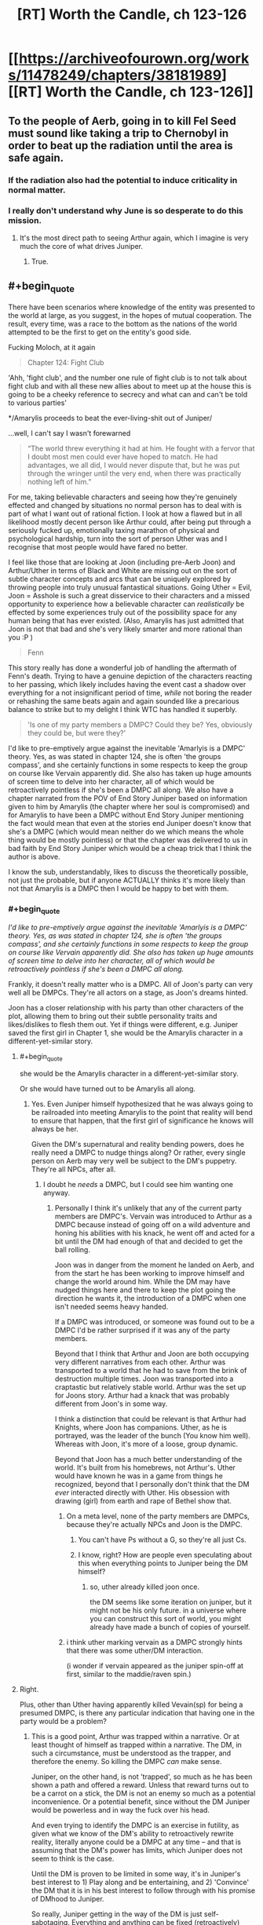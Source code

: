 #+TITLE: [RT] Worth the Candle, ch 123-126

* [[https://archiveofourown.org/works/11478249/chapters/38181989][[RT] Worth the Candle, ch 123-126]]
:PROPERTIES:
:Author: cthulhuraejepsen
:Score: 183
:DateUnix: 1539737959.0
:END:

** To the people of Aerb, going in to kill Fel Seed must sound like taking a trip to Chernobyl in order to beat up the radiation until the area is safe again.
:PROPERTIES:
:Author: sicutumbo
:Score: 77
:DateUnix: 1539738312.0
:END:

*** If the radiation also had the potential to induce criticality in normal matter.
:PROPERTIES:
:Author: SvalbardCaretaker
:Score: 21
:DateUnix: 1539775377.0
:END:


*** I really don't understand why June is so desperate to do this mission.
:PROPERTIES:
:Author: Revisional_Sin
:Score: 1
:DateUnix: 1539935600.0
:END:

**** It's the most direct path to seeing Arthur again, which I imagine is very much the core of what drives Juniper.
:PROPERTIES:
:Score: 3
:DateUnix: 1539968112.0
:END:

***** True.
:PROPERTIES:
:Author: Revisional_Sin
:Score: 2
:DateUnix: 1540061980.0
:END:


** #+begin_quote
  There have been scenarios where knowledge of the entity was presented to the world at large, as you suggest, in the hopes of mutual cooperation. The result, every time, was a race to the bottom as the nations of the world attempted to be the first to get on the entity's good side.
#+end_quote

Fucking Moloch, at it again

#+begin_quote
  Chapter 124: Fight Club
#+end_quote

'Ahh, 'fight club', and the number one rule of fight club is to not talk about fight club and with all these new allies about to meet up at the house this is going to be a cheeky reference to secrecy and what can and can't be told to various parties'

*/Amarylis proceeds to beat the ever-living-shit out of Juniper/

...well, I can't say I wasn't forewarned

#+begin_quote
  “The world threw everything it had at him. He fought with a fervor that I doubt most men could ever have hoped to match. He had advantages, we all did, I would never dispute that, but he was put through the wringer until the very end, when there was practically nothing left of him.”
#+end_quote

For me, taking believable characters and seeing how they're genuinely effected and changed by situations no normal person has to deal with is part of what I want out of rational fiction. I look at how a flawed but in all likelihood mostly decent person like Arthur could, after being put through a seriously fucked up, emotionally taxing marathon of physical and psychological hardship, turn into the sort of person Uther was and I recognise that most people would have fared no better.

I feel like those that are looking at Joon (including pre-Aerb Joon) and Arthur/Uther in terms of Black and White are missing out on the sort of subtle character concepts and arcs that can be uniquely explored by throwing people into truly unusual fantastical situations. Going Uther = Evil, Joon = Asshole is such a great disservice to their characters and a missed opportunity to experience how a believable character can /realistically/ be effected by some experiences truly out of the possibility space for any human being that has ever existed. (Also, Amarylis has just admitted that Joon is not that bad and she's very likely smarter and more rational than you :P )

#+begin_quote
  Fenn
#+end_quote

This story really has done a wonderful job of handling the aftermath of Fenn's death. Trying to have a genuine depiction of the characters reacting to her passing, which likely includes having the event cast a shadow over everything for a not insignificant period of time, /while/ not boring the reader or rehashing the same beats again and again sounded like a precarious balance to strike but to my delight I think WTC has handled it superbly.

#+begin_quote
  'Is one of my party members a DMPC? Could they be? Yes, obviously they could be, but were they?'
#+end_quote

I'd like to pre-emptively argue against the inevitable 'Amarlyis is a DMPC' theory. Yes, as was stated in chapter 124, she is often 'the groups compass', and she certainly functions in some respects to keep the group on course like Vervain apparently did. She also has taken up huge amounts of screen time to delve into her character, all of which would be retroactively pointless if she's been a DMPC all along. We also have a chapter narrated from the POV of End Story Juniper based on information given to him by Amarylis (the chapter where her soul is compromised) and for Amarylis to have been a DMPC without End Story Juniper mentioning the fact would mean that even at the stories end Juniper doesn't know that she's a DMPC (which would mean neither do we which means the whole thing would be mostly pointless) or that the chapter was delivered to us in bad faith by End Story Juniper which would be a cheap trick that I think the author is above.

I know the sub, understandably, likes to discuss the theoretically possible, not just the probable, but if anyone ACTUALLY thinks it's more likely than not that Amarylis is a DMPC then I would be happy to bet with them.
:PROPERTIES:
:Author: sparkc
:Score: 48
:DateUnix: 1539741447.0
:END:

*** #+begin_quote
  /I'd like to pre-emptively argue against the inevitable 'Amarlyis is a DMPC' theory. Yes, as was stated in chapter 124, she is often 'the groups compass', and she certainly functions in some respects to keep the group on course like Vervain apparently did. She also has taken up huge amounts of screen time to delve into her character, all of which would be retroactively pointless if she's been a DMPC all along./
#+end_quote

Frankly, it doesn't really matter who is a DMPC. All of Joon's party can very well all be DMPCs. They're all actors on a stage, as Joon's dreams hinted.

Joon has a closer relationship with his party than other characters of the plot, allowing them to bring out their subtle personality traits and likes/dislikes to flesh them out. Yet if things were different, e.g. Juniper saved the first girl in Chapter 1, she would be the Amarylis character in a different-yet-similar story.
:PROPERTIES:
:Author: Rice_22
:Score: 21
:DateUnix: 1539754381.0
:END:

**** #+begin_quote
  she would be the Amarylis character in a different-yet-similar story.
#+end_quote

Or she would have turned out to be Amarylis all along.
:PROPERTIES:
:Author: TheColourOfHeartache
:Score: 23
:DateUnix: 1539763033.0
:END:

***** Yes. Even Juniper himself hypothesized that he was always going to be railroaded into meeting Amarylis to the point that reality will bend to ensure that happen, that the first girl of significance he knows will always be her.

Given the DM's supernatural and reality bending powers, does he really need a DMPC to nudge things along? Or rather, every single person on Aerb may very well be subject to the DM's puppetry. They're all NPCs, after all.
:PROPERTIES:
:Author: Rice_22
:Score: 13
:DateUnix: 1539766800.0
:END:

****** I doubt he /needs/ a DMPC, but I could see him wanting one anyway.
:PROPERTIES:
:Author: TheColourOfHeartache
:Score: 11
:DateUnix: 1539769705.0
:END:

******* Personally I think it's unlikely that any of the current party members are DMPC's. Vervain was introduced to Arthur as a DMPC because instead of going off on a wild adventure and honing his abilities with his knack, he went off and acted for a bit until the DM had enough of that and decided to get the ball rolling.

Joon was in danger from the moment he landed on Aerb, and from the start he has been working to improve himself and change the world around him. While the DM may have nudged things here and there to keep the plot going the direction he wants it, the introduction of a DMPC when one isn't needed seems heavy handed.

If a DMPC was introduced, or someone was found out to be a DMPC I'd be rather surprised if it was any of the party members.

Beyond that I think that Arthur and Joon are both occupying very different narratives from each other. Arthur was transported to a world that he had to save from the brink of destruction multiple times. Joon was transported into a craptastic but relatively stable world. Arthur was the set up for Joons story. Arthur had a knack that was probably different from Joon's in some way.

I think a distinction that could be relevant is that Arthur had Knights, where Joon has companions. Uther, as he is portrayed, was the leader of the bunch (You know him well). Whereas with Joon, it's more of a loose, group dynamic.

Beyond that Joon has a much better understanding of the world. It's built from his homebrews, not Arthur's. Uther would have known he was in a game from things he recognized, beyond that I personally don't think that the DM /ever/ interacted directly with Uther. His obsession with drawing (girl) from earth and rape of Bethel show that.
:PROPERTIES:
:Author: ICB_AkwardSituation
:Score: 31
:DateUnix: 1539789461.0
:END:

******** On a meta level, none of the party members are DMPCs, because they're actually NPCs and Joon is the DMPC.
:PROPERTIES:
:Author: GaBeRockKing
:Score: 16
:DateUnix: 1539790280.0
:END:

********* You can't have Ps without a G, so they're all just Cs.
:PROPERTIES:
:Author: rabotat
:Score: 3
:DateUnix: 1539814926.0
:END:


********* I know, right? How are people even speculating about this when everything points to Juniper being the DM himself?
:PROPERTIES:
:Author: Bowbreaker
:Score: 2
:DateUnix: 1539814959.0
:END:

********** so, uther already killed joon once.

the DM seems like some iteration on juniper, but it might not be his only future. in a universe where you can construct this sort of world, you might already have made a bunch of copies of yourself.
:PROPERTIES:
:Author: zonules_of_zinn
:Score: 1
:DateUnix: 1539832946.0
:END:


******** i think uther marking vervain as a DMPC strongly hints that there was some uther/DM interaction.

(i wonder if vervain appeared as the juniper spin-off at first, similar to the maddie/raven spin.)
:PROPERTIES:
:Author: zonules_of_zinn
:Score: 8
:DateUnix: 1539833038.0
:END:


**** Right.

Plus, other than Uther having apparently killed Vevain(sp) for being a presumed DMPC, is there any particular indication that having one in the party would be a problem?
:PROPERTIES:
:Score: 13
:DateUnix: 1539760780.0
:END:

***** This is a good point, Arthur was trapped within a narrative. Or at least thought of himself as trapped within a narrative. The DM, in such a circumstance, must be understood as the trapper, and therefore the enemy. So killing the DMPC /can/ make sense.

Juniper, on the other hand, is not 'trapped', so much as he has been shown a path and offered a reward. Unless that reward turns out to be a carrot on a stick, the DM is not an enemy so much as a potential inconvenience. Or a potential benefit, since without the DM Juniper would be powerless and in way the fuck over his head.

And even trying to identify the DMPC is an exercise in futility, as given what we know of the DM's ability to retroactively rewrite reality, literally anyone could be a DMPC at any time -- and that is assuming that the DM's power has limits, which Juniper does not seem to think is the case.

Until the DM is proven to be limited in some way, it's in Juniper's best interest to 1) Play along and be entertaining, and 2) 'Convince' the DM that it is in his best interest to follow through with his promise of DMhood to Juniper.

So really, Juniper getting in the way of the DM is just self-sabotaging. Everything and anything can be fixed (retroactively) after Juniper becomes DM.
:PROPERTIES:
:Author: Gr_Cheese
:Score: 15
:DateUnix: 1539789588.0
:END:

****** And Juniper will definitely achieve DMhood because he already did.
:PROPERTIES:
:Author: Bowbreaker
:Score: 1
:DateUnix: 1539815051.0
:END:


*** Too obvious, but it's too obvious in just the right way to make a bunch of people think /of course it's too obvious, she's hiding in plain sight/ when the /actual/ truth is that framing like this is the biggest red herring yet.
:PROPERTIES:
:Author: AmeteurOpinions
:Score: 20
:DateUnix: 1539743142.0
:END:

**** I hope it's a red herring because that would be pretty disappointing since she's probably one of the best developed supporting characters right now.
:PROPERTIES:
:Author: Timewinders
:Score: 19
:DateUnix: 1539750754.0
:END:


*** #+begin_quote
  Going Uther = Evil, Joon = Asshole is such a great disservice to their characters and a missed opportunity to experience how a believable character can realistically be effected by some experiences truly out of the possibility space for any human being that has ever existed. (Also, Amarylis has just admitted that Joon is not that bad and she's very likely smarter and more rational than you :P )
#+end_quote

Eh, I think assholes can be nuanced but pre-Aerb Joon was definitely an asshole and a bad friend even without going through what Uther had gone through in Aerb (maybe understandably since he was an inexperienced teenager and teens do dumb shit like that all the time but still true). Also, Amaryllis doesn't have the cultural background to understand why Joon's relationship with Maddy was wrong.

Maybe it's just different perspectives on things, but from what I've seen some people deal with stress on their own and others take it out on everyone around them. The stressors still don't excuse that behavior since you can just choose not to be an asshole. Plenty of people go through sheer hell in real life worse than anything even Uther had to go through and are still nice to other people. Unfortunately some people don't have the self-control to do that even by the time they're in their 60s.
:PROPERTIES:
:Author: Timewinders
:Score: 7
:DateUnix: 1539751990.0
:END:

**** I don't think many people are arguing that pre-Aerb Joon was an asshole. The issue is that despite all of Junipers growth both before and after his transport to Aerb there seems to be a lot of people on the thread who seem determined to characterize Joon solely as an asshole despite all that has happened since then.
:PROPERTIES:
:Author: LordGoldenroot
:Score: 11
:DateUnix: 1539771614.0
:END:

***** Well, he still has moments of absolute arrogance and carelessness from times to times.
:PROPERTIES:
:Author: CouteauBleu
:Score: 5
:DateUnix: 1539803174.0
:END:


*** #+begin_quote
  We also have a chapter narrated from the POV of End Story Juniper based on information given to him by Amarylis (the chapter where her soul is compromised)
#+end_quote

I viewed that chapter as narrated from the POV of Juniper after Fallatehr's death, but within that time skip period that followed after.

Taken literally, this is the only line I found as evidence of your theory:

#+begin_quote
  Here, I mean ‘might not have actually happened' in the sense that this is a recreation of sorts, me working backwards from information that I didn't have at the end of the last chapter, and won't have at the end of this one. - WtC Ch. 73
#+end_quote

And I don't think that alone is strong enough to make a case for the narrator being End Story Juniper, which would allow us to extrapolate all sorts of plot information, when it could simply be Juniper after the Fallatehr incident has closure as narrator.
:PROPERTIES:
:Author: Gr_Cheese
:Score: 7
:DateUnix: 1539788393.0
:END:

**** this is the most logical conclusion after chapter 73. we can't come to a bad conclusion from it but if you assume that its end of story juniper then you can come to the conclusion that juniper survives the story.
:PROPERTIES:
:Author: icesharkk
:Score: 2
:DateUnix: 1539905477.0
:END:


*** I reckon Grak is the most likely candidate. DMPC's are supposed to be exert a subtler influence and not be at the fore of the decision making process when it comes to who wants to do what, and that fits Grak better than all the other members.
:PROPERTIES:
:Author: Nic_Cage_DM
:Score: 6
:DateUnix: 1539751432.0
:END:

**** OTOH, Grak has a real character arc and ongoing questline, which seems to run counter to the DMPC logic.
:PROPERTIES:
:Author: Detsuahxe
:Score: 16
:DateUnix: 1539752307.0
:END:

***** True, but so does everyone else. I don't know if there is one, but if we assume there is I'd guess Grak.
:PROPERTIES:
:Author: Nic_Cage_DM
:Score: 8
:DateUnix: 1539752505.0
:END:

****** Except the doe, whose plight is driving half the urgency.
:PROPERTIES:
:Author: PM_ME_OS_DESIGN
:Score: 2
:DateUnix: 1539827185.0
:END:

******* the doe is a companion. Solace on the other hand is not...
:PROPERTIES:
:Author: icesharkk
:Score: 4
:DateUnix: 1539905279.0
:END:


*** Which Moloch is that?
:PROPERTIES:
:Author: dinoseen
:Score: 2
:DateUnix: 1539775910.0
:END:

**** From Scott Alexander's [[http://slatestarcodex.com/2014/07/30/meditations-on-moloch/][Meditations on Moloch]]
:PROPERTIES:
:Author: sparkc
:Score: 6
:DateUnix: 1539779120.0
:END:


*** Count my DMPC vote for Locus/Solace.
:PROPERTIES:
:Author: Nimelennar
:Score: 5
:DateUnix: 1539780945.0
:END:

**** I dunno. Solace hasn't done much influencing besides politely reminding the group that maybe they need to help her preserve the last existing remnant of an entire culture at some point. If she was always nagging Joon to go after Uther or Fel Seed or the Empire of Common Cause, it could be suspicious, but "non-human druid that needs help saving The Last XXX Of Its Species" feels very much like a sidequest NPC, not a GMPC.
:PROPERTIES:
:Author: CouteauBleu
:Score: 10
:DateUnix: 1539803403.0
:END:

***** I don't know. The whole "you can bring one of the party back from the dead easily, but /only/ this one character," and "you can see inside the souls of your companions to see their priorities, but not /this/ companion," both ring as suspicious to me.

Also, if I wanted my characters to explore the length and breadth of the world I'd created, "Find a new home for the last XXX of its species" is exactly the kind of quest I'd assign. Not to mention that it should be a fairly low-level quest, so it's the kind of thing a DMPC would be pressuring them to do /now/ (as opposed to going after Uther or Fel Seed or the Empire).
:PROPERTIES:
:Author: Nimelennar
:Score: 14
:DateUnix: 1539809581.0
:END:


***** To be fair, Solace isn't a companion, the Locus is. So going by that logic Solace would be an NPC.
:PROPERTIES:
:Author: Sailor_Vulcan
:Score: 1
:DateUnix: 1539809755.0
:END:


*** #+begin_quote
  I'd like to pre-emptively argue against the inevitable 'Amarlyis is a DMPC' theory.
#+end_quote

We should broaden this to 'Vervain was a DMPC', and even 'there are DMPC's on Aerb'. I think this is not unlikely that Arthur was simply mistaken, given his obsession with the n-word.

And I don't think the Dice Guy needs something as crude as a DMPC. If DMPCs are mostly a tool to patch a glaring hole in a party composition (i.e. Joon played a cleric when no one wanted), on Aerb that's really not an issue.

Maybe if the end goal of Aerb is to manipulate/rehab Joon, maybe. But... Why? It's crude and risks compromising the goal.
:PROPERTIES:
:Author: Xtraordinaire
:Score: 3
:DateUnix: 1539782930.0
:END:

**** #+begin_quote
  And I don't think the Dice Guy needs something as crude as a DMPC.
#+end_quote

He might not need it but might enjoy it. This whole thing seems to be about him enjoying interacting with Arthur and Joon, so maybe he took a more hands on role before
:PROPERTIES:
:Author: akaltyn
:Score: 3
:DateUnix: 1539857949.0
:END:


*** Look it's obviously Bethel.
:PROPERTIES:
:Author: MilesSand
:Score: 7
:DateUnix: 1539753082.0
:END:


*** #+begin_quote
  We also have a chapter narrated from the POV of End Story Juniper
#+end_quote

Wait... what? When was this?
:PROPERTIES:
:Author: Frankenlich
:Score: 2
:DateUnix: 1539754071.0
:END:

**** Poorly worded by me. In chapter 73 we get a 'Amarylis' POV except part way through Joon breaks the 4th wall and tells us that his narration is based on information given to him by Amarylis after the fact. The entire point of an Amarylis POV chapter, even second hand, still falls apart if she is a DMPC though as it would be mostly fabricated.
:PROPERTIES:
:Author: sparkc
:Score: 8
:DateUnix: 1539755503.0
:END:


*** Isn't it obvious?!? Raven is the DMPC!

I'll just ignore the fact that she isn't a companion (yet) as a trivial detail not worth thinking about....
:PROPERTIES:
:Author: xamueljones
:Score: 1
:DateUnix: 1539763305.0
:END:


*** Wait, what? There was a scene with end of story Juniper?
:PROPERTIES:
:Author: dinoseen
:Score: 1
:DateUnix: 1539772498.0
:END:

**** it's the Amaryllis chapter. as someone explains above, J breaks the 4th wall to say he is narrating post-hoc. not sure we get info on /how/ much later the narration occurred.
:PROPERTIES:
:Author: zonules_of_zinn
:Score: 2
:DateUnix: 1539833436.0
:END:


** Problem one: Void Beast.

Problem two: Fel Seed.

PROBLEM SOLVED.
:PROPERTIES:
:Author: blueeyedlion
:Score: 43
:DateUnix: 1539757313.0
:END:

*** Wow. This is actually really clever lol.

Basically take the void arrow/bomb idea, scale it up by a factor of zillion, and drop it on the Fel Seed zone. A hole in the discworld would probably be an improvement over that current mess.
:PROPERTIES:
:Score: 25
:DateUnix: 1539757737.0
:END:

**** [deleted]
:PROPERTIES:
:Score: 20
:DateUnix: 1539779951.0
:END:

***** Ohshityeah. If Fel has only one mind for the whole OP flesh-mass-thing, then memetics'll fuckin wreck him.
:PROPERTIES:
:Author: blueeyedlion
:Score: 9
:DateUnix: 1539813467.0
:END:

****** The only problem is that there's no way to execute that plan without a possible total party kill.
:PROPERTIES:
:Author: Fresh_C
:Score: 1
:DateUnix: 1539911135.0
:END:

******* It doesn't need to be Shia LaBeouf. There are probably all sorts of memetics with all sorts of rules. Maybe something like SCP's inoculations against kill memetics.
:PROPERTIES:
:Author: blueeyedlion
:Score: 2
:DateUnix: 1539911515.0
:END:

******** The problem is, that sounds like exactly the sort of scheme that someone would have tried already, as an intelligent and informed non-Joon.
:PROPERTIES:
:Author: PM_ME_OS_DESIGN
:Score: 5
:DateUnix: 1539954152.0
:END:


**** Unless that releases the void beast into this world. I wonder if the void beast is an Eldritch horror and void tech momentarily manifests it's essence. Open a large enough Gap and in it comes.
:PROPERTIES:
:Author: icesharkk
:Score: 6
:DateUnix: 1539792225.0
:END:

***** Reminds me a bit of the spectres in the His Dark Materials series (specifically how the use of the Subtle Knife manifested the soul-consuming spectres somewhere in the multiverse)
:PROPERTIES:
:Author: jaghataikhan
:Score: 2
:DateUnix: 1539817244.0
:END:


*** My running theory is that the Void Beast is comprised of all the matter 'disappeared' by Void weapons, possibly transmuting them into its flesh, meaning that using Void weapons on a small scale won't power it up too much, but an entire country using them would mean it got /real big, real fast./
:PROPERTIES:
:Author: PathologicalFire
:Score: 23
:DateUnix: 1539795138.0
:END:


*** #+begin_quote
  Sometimes, when you have two problems, you just have to look at them both... and then it might turn out you don't have a problem at all!
#+end_quote

I think I read it in [[https://forums.spacebattles.com/threads/cenotaph-worm-complete.273255/][Cenotaph]], but I wouldn't bet on it originating there.
:PROPERTIES:
:Score: 1
:DateUnix: 1539968388.0
:END:

**** [[https://www.youtube.com/watch?v=B_AzEeIGznU]]
:PROPERTIES:
:Author: blueeyedlion
:Score: 2
:DateUnix: 1539994564.0
:END:


** Chapter 124 is now one of my absolute favorite chapters. It's an emotional/strategic heart-to-heart with my favorite character. I love seeing her whirlwind of competence in action, and seeing past that to her emotional human core that cares about her friends and feels the weight of her mistakes is something I love even more. One of the strongest moments of the early game was when Joon and Fenn burst into the Gold Mage's place to save her, and the moment she laid eyes on them, her loyalty went up a level. I could hear her thinking "they came back for me" after probably writing off the rest of her life as fucked because it wasn't feasible to save her. After she abandoned Joon to his death right after they met.

God this story is good, and has only been making large strides in the right directions lately.
:PROPERTIES:
:Author: XxChronOblivionxX
:Score: 41
:DateUnix: 1539747092.0
:END:


** I don't think it is more than metaphor, necessarily, but the start of this block was very heavy on mirroring, to the point that each character seemed like an aspect of Joon post Arthur dying.

Grak as his self loathing and suicidality, Amaryllis as his disconnected, analytic nature, Bethel as his rage and grief at Arthur leaving. Not sure about solace and Valencia, maybe Valencia is his out of control decision making?

I mean, he explicitly says that he favours stories with anthropomorphised character growth, and then the chapter where Amaryllis beats him up is called fight club, a movie where the mc beats himself up. Tons of other snippets, like Joon saying he could imagine cutting fingers off when he was grieving etc.

If it wasn't so trite (and apparently denied), it would make me lean back towards the dmpc being Arthur and Joon.
:PROPERTIES:
:Author: rumblestiltsken
:Score: 39
:DateUnix: 1539758881.0
:END:

*** if we use the locus (the actual companion) instead of solace it could be...his neglected health?

(i don't remember if this was described, but a suicidal, depressed and mourning teenager probably has some neglected health.)
:PROPERTIES:
:Author: zonules_of_zinn
:Score: 10
:DateUnix: 1539834189.0
:END:

**** The locus is an embodiment of wonder at the world, love and hope, and its dying. Seems like a pretty good depression metaphor to me.
:PROPERTIES:
:Author: akaltyn
:Score: 13
:DateUnix: 1539858188.0
:END:

***** ah yes, perhaps anhedonia is a better aspect for her.

valencia could represent the attempts at self-repair: trying on different moods/personas to futility fill some internal void.
:PROPERTIES:
:Author: zonules_of_zinn
:Score: 4
:DateUnix: 1539872085.0
:END:

****** Yeah, unlike the systematised magiscience of the rest of aerb, the locus is literally made of "anything you believe in is possible" magic. It's illness seems more like building futility.

I think Valencia is about emptiness, but maybe also about neediness, making bad decisions, and poor impulse control. Her not particularly ill intentioned but terribly destructive manipulations of Joon and Fenn seem similar to the Maddie situation.
:PROPERTIES:
:Author: rumblestiltsken
:Score: 3
:DateUnix: 1539918078.0
:END:

******* #+begin_quote
  Her not particularly ill intentioned but terribly destructive manipulations of Joon and Fenn seem similar to the Maddie situation.
#+end_quote

Didn't think of that parallel before but actually really works. And its potentially relevant that the two were introduced at the same time in the plot.

There's also selfishness vs. ethics. She's trying to be ethical via what shes absorbed from Harry Potter. But constantly pushed towards bad actions by absorbing the minds of demons and devils along with fear of abandonment. (For earth Joon its short term self interest, having a relationship with Maddie even though he knew it was a bad idea.)
:PROPERTIES:
:Author: akaltyn
:Score: 3
:DateUnix: 1540048479.0
:END:


*** #+begin_quote
  If it wasn't so trite (and apparently denied)
#+end_quote

Huh? Where?
:PROPERTIES:
:Author: Bowbreaker
:Score: 5
:DateUnix: 1539815362.0
:END:

**** The DM explicitly said he wasn't either of them when they meet, right? I can't remember the exact section, but that seemed to stick with me.
:PROPERTIES:
:Author: rumblestiltsken
:Score: 8
:DateUnix: 1539815646.0
:END:

***** The DM may not be him, but the DM seems to have access to his mind and history, so could very easily have set up characters that mirror that
:PROPERTIES:
:Author: akaltyn
:Score: 2
:DateUnix: 1540049389.0
:END:


*** #+begin_quote
  Bethel as his rage and grief at Arthur leaving.
#+end_quote

Also a generalized rage at the world lashing out unhelpfully. E.g. Joon punched that kid, Bethel killed anyone who came near her.
:PROPERTIES:
:Author: akaltyn
:Score: 3
:DateUnix: 1540049336.0
:END:


** Wait, what? Am I missing some context on the Otherside? Because so far to me, they just sound like people from another country. How are they inherently dangerous or evil on the level of an Infernal invasion, Couch Potato or the Void Beast?
:PROPERTIES:
:Author: CaptainMcSmash
:Score: 35
:DateUnix: 1539778567.0
:END:

*** Oh, that reminds me of something I noticed in the chapter. How did somebody on the Other Side know Uther's name, in order for the amulet to teleport him there?

It depends on how the entad defines that (e.g. full name vs. first name vs. nickname, intent required, degree of phonetic similarity), but under some of those interpretations it seems very unlikely that it would be a totally random event.

In such a scenario, how did they find out about Uther, and how much are they saying his name now that he's worried about ending up back there?
:PROPERTIES:
:Author: ZeroNihilist
:Score: 14
:DateUnix: 1539785247.0
:END:

**** Entads, I believe is the implied explanation. They mention that there are rare entads that basically don't have range limits and allow for all sorts of weird shit. Likely, at least one scrying entad of such range existed on the Other Side.
:PROPERTIES:
:Author: Detsuahxe
:Score: 11
:DateUnix: 1539809584.0
:END:

***** If nothing else, they probably share hells, so internals could have mentioned him for some reason - telling stalemated enemies about each other's weaknesses, for example.
:PROPERTIES:
:Author: PM_ME_OS_DESIGN
:Score: 14
:DateUnix: 1539830298.0
:END:


*** [deleted]
:PROPERTIES:
:Score: 14
:DateUnix: 1539795782.0
:END:

**** Given that most of the existential crises facing Aerb have been manufactured by the DM for Uther/Joon to face, and they've both been on /this side/, I can understand why the Other Guys might just want to wipe the problematic side of the slate clean.
:PROPERTIES:
:Author: GeeJo
:Score: 11
:DateUnix: 1539812535.0
:END:


*** I think it's more like 'Stranger Things' or 'Hellraiser' other side. They run on different rules of physics and have orthagonal (or anthithetical) morality to our own.

The danger is that they're intelligent and there's a lot of them. You just have to beat one Void Beast.
:PROPERTIES:
:Author: xachariah
:Score: 8
:DateUnix: 1539818006.0
:END:

**** Yeah, but still, it's like the difference between worrying about Russia maybe invading or worrying about Cthulhu maybe waking up. One sees way more important than the other.
:PROPERTIES:
:Author: CouteauBleu
:Score: 1
:DateUnix: 1540076472.0
:END:


*** Maybe they aren't an inherently evil or dangerous, but there is a powerful nation surrounding the only portal that can't expand in other directions? Logistically, barring some crazy powerful people the only militarily relevant people to this side of Aerb are the ones near the gate.
:PROPERTIES:
:Author: sicutumbo
:Score: 5
:DateUnix: 1539825164.0
:END:


** So... Fel Seed sounds partially Zerg Overmind/Tyranid, partially Panacea on crack. Also vaguely Southern Reach-ish. Overall, my verdict is: that's a bad place; I recommend not going there.

I love libraries; I hope they end up travelling to the infinite library. This library outside of the world where you can fight things that will end existence as we know it... gotta say, I'm feeling some Library at Mount Char here, and that book was awesome.

Overall, these chapters have been good so far; I look forward to seeing where things go. As far as DMPCs in the present party go, I feel like what we're going to get at the end is something like...

The Real DMPC Was Inside You All Along.

(i.e. - Juniper or something which originally was him is the DM).
:PROPERTIES:
:Author: Escapement
:Score: 35
:DateUnix: 1539741769.0
:END:

*** [deleted]
:PROPERTIES:
:Score: 20
:DateUnix: 1539753619.0
:END:

**** I guessed nilbog way back in book one. Actually exclusion zones in general had me thinking of nilbog and the simurgh early on.

You heard it hear first: WTC was written by the simurgh
:PROPERTIES:
:Author: icesharkk
:Score: 22
:DateUnix: 1539754721.0
:END:

***** #+begin_quote
  "It was a Simurgh plot all along!"
#+end_quote

​
:PROPERTIES:
:Author: xartab
:Score: 15
:DateUnix: 1539793605.0
:END:


***** Haha well done - my mental image was some combo of Comorragh from 40k, Nilbog, and the Bene Tleilaxu axolotl tanks from Dune, but that's after a lot more was repeated/theorized on here
:PROPERTIES:
:Author: jaghataikhan
:Score: 2
:DateUnix: 1539755070.0
:END:


**** Without spoilers, is there anything about nilbog in Worm 2? Ward right?
:PROPERTIES:
:Author: azurebyrds
:Score: 1
:DateUnix: 1540230264.0
:END:

***** Yes- You'll have to read to find out though :)
:PROPERTIES:
:Author: jaghataikhan
:Score: 2
:DateUnix: 1540231818.0
:END:

****** Perrrrrfect I needed an excuse to start that. Thank you!
:PROPERTIES:
:Author: azurebyrds
:Score: 1
:DateUnix: 1540233519.0
:END:


*** What's Southern Reach?
:PROPERTIES:
:Author: Bowbreaker
:Score: 2
:DateUnix: 1539815259.0
:END:

**** The subject of the Southern Reach Trilogy by Jeff Vandermeer. Also, a movie that came out this year (Annihilation).

I read the books and then watched the movie; on the whole, I recommend the movie, but the books were fairly disappointing. Some good prose, but ultimately not worth a recommendation.

Basically, the books were [[https://qntm.org/mystery][Mystery Boxes]] throughout and there were no good answers to the central mysteries at any time. They had all the failings of mystery box works, and because the mystery was kept central to the books plot and not diluted with great characters or more sensible plot elements or whatever there's not really a lot to recommend.

The movie was not that /much/ better at providing answers but the ending was more satisfactory and it also dragged out for significantly less time, and the visual effects, acting, etc were all pretty good, and a number of the characters were better realized even if they were very quickly sketched in because of the limitations of the cinematic format.
:PROPERTIES:
:Author: Escapement
:Score: 5
:DateUnix: 1539817955.0
:END:

***** I enjoyed the trilogy and didn't really feel it was /too/ mystery-boxy; its greatest failing in my opinion is that it was a trilogy when it would have been more effective as a single volume. The gripping parts where the characters recognize and take measures against the hypnosis responsible for a good deal of the reality distortion they experience or, later on, face down and come to terms with the truly alien thing that has infected our reality, and realize that the intensely irrational policies of the Southern Reach organization stem from the fact that Area X has /infected/ the hierarchy of the organization itself are altogether diluted by, frankly, a bunch of filler and red herrings. I don't think anything /really/ interesting ever came of the S&SB plotlines, which was really a missed opportunity. (Not that it would have been better if their sleuthing had Gotten To The Bottom Of It All, but I compare that wandering plotline unfavorably to, say, [[https://archiveofourown.org/works/6178036/chapters/14154868][Cordyceps: Too Clever For Their Own Good]], which is a great example of characters /trying/ to Get To The Bottom Of It All with horrifying consequences. (See also, qntm's [[http://www.scp-wiki.net/antimemetics-division-hub][Antimimetics Division]] of the SCP Foundation.))
:PROPERTIES:
:Author: gryfft
:Score: 6
:DateUnix: 1539828283.0
:END:


** Other people and I have already mentioned this, but I'm going to mention this again, since further evidence has piled up in its favour:

It is very plausible that Amaryllis is Dahlia who was repeatedly wound back to a young age using some entad/magic.

Previous evidence includes that Amaryllis and Dahlia look extremely similar, to the point that people who knew Dahlia confused Amaryllis with her. Also, this a parsimonious explanation of things which might otherwise look like plotholes: 1. Anglecynn princes still have strong family resemblance after 10+ generations. 2. Anglecynn hasn't lost its entads to various royal bastards over the last 500 years. (Plus there are species long-lived enough to be able to kidnap a royal bastard and keep them in stasis for a couple hundred years [entads with similar effects are confirmed to exist, they are need for the creation of revision mages]). Both these observation could be explained by the Anglecynn princes repeatedly marrying a rewound Dahlia to 'refresh' their bloodlines claim on the various entads (and this also provides the motivation for Anglecynn to put in the resources to make this plan work).

Things that provide further evidence this update: Dahlia was primarily lesbian, as is Amaryllis. Dahlia dated Pallida, Amaryllis seems to like Pallida. Dahlia lived to an old age (easier to have a chance to fake her death, as opposed to falling in battle which is hard to fake and happened to several of Uthers companions).

While writing this I decided to go back and check which entads Amaryillis has access to too check if she has the inheritance profile you'd expect from Dahlia, and more importantly make sure that Amaryillis doesn't have access to anything that Dahlia wouldn't have had access too:

From:

#+begin_quote
  “Whatever happened between Uther and Zona, she gave him two sons and a daughter, all in fairly quick succession,” said Amaryllis. “This was during the period when the First Empire had been founded but not all of the eventual member polities had joined. A year after Dahlia was born, the ice wizards invaded, and Zona was kidnapped."
#+end_quote

I take that the birth order was the two sons, then Dahlia.

From Amaryllis' character description:

#+begin_quote
  "Amaryllis is the most direct descendant of Uther Penndraig, the Lost King, which gives her special claim-in-fact to a fair number of his estates and heirlooms bound along cognatic or enatic primogeniture, ultimogeniture, and gavelkind rules."
#+end_quote

These are as follows:

Cognatic primogeniture: Cognatic descent means tracing both male and female line, primogeniture means preferring the eldest, ie. the order goes eldest son, second son, Dahlia. So Dahlia would inherit this if Uther managed to outlive both his sons (very plausible).

Enatic primogeniture: Enatic means related via female line, so I assume this system means eldest daughter inherits, that's Dahlia.

Ultimogeniture: This is inheritance by the youngest child, that's Dahlia.

Gavelkind: This one is complicated since their are [[https://en.wikipedia.org/wiki/Gavelkind][several systems]] with that name, however it stands to reason that Dahlia would do well under all rule sets (The exception being English Gavelkind and Uther writing an extremely spiteful will). The Welsh and Irish rules tend to split up the inheritance making it more difficult to control a large chunk after 10 generations.

Also, Amaryllis lacks access to male-preference primogeniture which her family ought to have been able to acquire and pass on to her as an only child, though might simply be the case that there are no entads which use that system.
:PROPERTIES:
:Author: WarningInsanityBelow
:Score: 28
:DateUnix: 1539756670.0
:END:

*** While I like your theory, there is one major issue and several minor ones. The major one is that revision magic normally kills you if you are reverted past a certain point, and while there are some rare entads or items that can cancel that out, there is little chance she would not have accidentally become a revision mage at some point if those were used. For some minor ones: people would have almost certainly noticed if the same person showed up like that for centuries, and if she was someone that important anglecyn would almost certainly not have acted the way they did with regards to her and would have tried much harder to protect her, especially with how people in their government kept on trying to jill her and this seemed to be a semi-open secret.
:PROPERTIES:
:Author: LordGoldenroot
:Score: 16
:DateUnix: 1539772263.0
:END:

**** I don't think revision magic is what would be being used to set Dahlia back, another problem besides killing her and turning her into a revision mage is that it would only go up until the most recent time Dahlia had teleported. It would have to be some other magic /entad.

The fact that Anglecynn doesn't try harder to protect Amaryillis is evidence against Amaryillis being Dahlia, but not very strong one since there are plausibly reasons for this being the case. One is that simply not many parts of Anglecynn know that Amaryllis is Dahlia (too better keep the secret), another is that the organization winding Dahlia back might have been deliberately set up to be very hands off (plausible that previous incarnations of Dahlia would do this if she had a hand in setting it up), another is that if Dahlia dies it is not a huge set back since there would still be people who count as Uthers grandchild and could be used to continue the project.

Assuming Dahlia skips a generation every time, with her family's slow birth rate that would mean she'd show up at the court every ~80 years or so, that's long enough that humans who knew her previous incarnation would have only known her as an old woman, and would think that Dahlia shows a strong family resemblance rather than being the same person. The only problem would be if Dahlia had regular contact to a member of a long lived race across incarnations, but those seem to be at least somewhat rare.
:PROPERTIES:
:Author: WarningInsanityBelow
:Score: 13
:DateUnix: 1539781946.0
:END:


**** Maybe rather than rewinding its a clone/backup type deal, so they plan to kill her off and replace her with a copy thats more compliant
:PROPERTIES:
:Score: 6
:DateUnix: 1539779767.0
:END:

***** If you just tried to use the same DNA to clone her I doubt that would be possible because the soul is what tracks inheritance, not genetics. And you can't clone or duplicate people in any other way, because doing so is excluded.
:PROPERTIES:
:Author: LordGoldenroot
:Score: 2
:DateUnix: 1539819189.0
:END:

****** Why not just the soul-backup feat that Joon acquired? Presumably the Empire has some pretty good soul mages.
:PROPERTIES:
:Author: derefr
:Score: 1
:DateUnix: 1539824208.0
:END:

******* Because there is inherent lifespan issues. Eventually your soul is doomed to fall apart, and it is almost impossible to stop it.
:PROPERTIES:
:Author: LordGoldenroot
:Score: 2
:DateUnix: 1539840639.0
:END:

******** Possibly resetting it to baby helps with that? In a similar way to Solace's resurrection
:PROPERTIES:
:Author: akaltyn
:Score: 2
:DateUnix: 1539857759.0
:END:


******** wait. can i get a reference on this +i think you're quoting the way souls work in Mother of Learning.+
:PROPERTIES:
:Author: icesharkk
:Score: 1
:DateUnix: 1539905957.0
:END:

********* In Mother of Learning your soul will last as long as you need it too, you body is what is the problem. "(It was probably obvious from the fact that there weren't a bunch of really old humans walking around, and the fact that Amaryllis was the most direct descendant at ten generations removed from Uther, but people still died from ‘old age'. Even if you took care of physical health, mental health would eventually begin to decline, and if you took care of that, then the soul itself would start to unwind, dropping away bits and pieces of itself faster and faster as time went on. I was pretty sure those rules existed in service of maintaining a world that was a bit closer to Earth, since I'd used similar rules myself to curb the question of how everything becomes different if immortality is easy.)" - Chapter 114
:PROPERTIES:
:Author: LordGoldenroot
:Score: 2
:DateUnix: 1539907712.0
:END:

********** thank you! nice prompt reply
:PROPERTIES:
:Author: icesharkk
:Score: 1
:DateUnix: 1539908037.0
:END:


*** #+begin_quote
  Gavelkind
#+end_quote

That word always reminds me of a [[http://mspaintadventures.wikia.com/wiki/Strife_Deck][Strife Specibus]].
:PROPERTIES:
:Author: abcd_z
:Score: 12
:DateUnix: 1539763930.0
:END:

**** It's been years and it's still the first thing I think of
:PROPERTIES:
:Author: MaddoScientisto
:Score: 7
:DateUnix: 1539776450.0
:END:


**** hope you like hammers dude!
:PROPERTIES:
:Author: gryfft
:Score: 1
:DateUnix: 1539828687.0
:END:


*** #+begin_quote
  ... most direct descendant...
#+end_quote

Says it all really.
:PROPERTIES:
:Author: Crimethinker
:Score: 2
:DateUnix: 1539773250.0
:END:


*** In much the same vein, it is possible she is the result of Uther attempting to make other people Renacim, and not getting the memory transfer working. Not much of a success, if so, because she also lacks the resistance to soul-fuckery.
:PROPERTIES:
:Author: Izeinwinter
:Score: 2
:DateUnix: 1539888024.0
:END:


*** I thought Amaryllis is asexual, not a lesbian.
:PROPERTIES:
:Author: Shaolang
:Score: 1
:DateUnix: 1539800652.0
:END:

**** From chapter 93:

#+begin_quote
  “No, you're not,” I said. “Just ... asexual?”

  “Mostly,” said Amaryllis. She frowned at me. “Did you know before I did?”

  “After our long talk in the bottle, it seemed like one of the two likely options,” I said with a shrug. “The other being that you were lesbian.” I hadn't wanted to pry or make assumptions, but I'd really been hoping that her revulsion towards sex with me wasn't just because it was me.

  Amaryllis gave a nonchalant shrug. “A bit.”
#+end_quote

She is mostly asexual and lesbian when she isn't (Joon having been the only exception before she edited herself).
:PROPERTIES:
:Author: WarningInsanityBelow
:Score: 11
:DateUnix: 1539804933.0
:END:

***** Oh wow, I must have missed the "a bit" part.

If she does like Joon then isn't she bi? When she isn't asexual of course.
:PROPERTIES:
:Author: Shaolang
:Score: 1
:DateUnix: 1539806504.0
:END:

****** Joon appears to be the only man Amaryllis has ever liked (and if the DM arranged her romantic preferences the same way he arranged her appearance, then its entirely possible Joon is the only man she could possibly be attracted to). So in a pre-Joon era, she would appear to be entirely lesbian.

Right now Amaryllis has soul edited her self to be completely lesbian because she thought her attraction to Joon was unhelpful.
:PROPERTIES:
:Author: WarningInsanityBelow
:Score: 12
:DateUnix: 1539813625.0
:END:


** I think the strongest argument against anyone being a DMPC in Joon's party is that he physically met the DM. It would just be a weird clash to have the DM break the fourth wall like that, then /also/ have a PC.
:PROPERTIES:
:Author: Detsuahxe
:Score: 23
:DateUnix: 1539746437.0
:END:

*** It sounds like Vervain was used by the DM to keep Uther on the rails without Uther's knowledge. And considering that Juniper was actively hostile to the DM when they met, it would totally make sense for the DM to also have a secret agent doing his bidding.

The DM can't just pop in and say "you should really go check out this particular lead" and expect Joon to cooperate, but if one of the party members suggests it it could work well.
:PROPERTIES:
:Author: RiOrius
:Score: 22
:DateUnix: 1539752248.0
:END:

**** I don't disagree with your logic, but I'm thinking more on a narrative level than a practical one. Having directly met the DM, I think it would be in poor narrative form for him to then have a DMPC instead of relying on the game interface or putting a finger on the scales. I don't think I can put it into words well, but that's the impression I get.
:PROPERTIES:
:Author: Detsuahxe
:Score: 19
:DateUnix: 1539752850.0
:END:


**** #+begin_quote
  It sounds like Vervain was used by the DM to keep Uther on the rails without Uther's knowledge.
#+end_quote

Yes - after Uther spent years dicking around. Joon came around on just the third bait girl, and also generally seems to run a much more focused campaign

There's also this from their conversation

#+begin_quote
  “She was,” he replied. “They all were [set up for Joon]. But they were set up as companions first, and love interests second, and now that they're out in the real world, so to speak, I've been keeping my hands off.”
#+end_quote

And a DM who creates a personal romance with one of their players through a DMPC is triggering my squick sense hard enough that I don't think it would happen in this story
:PROPERTIES:
:Author: UPBOAT_FORTRESS_2
:Score: 15
:DateUnix: 1539818522.0
:END:

***** good doyle logic there. and excellent use of squick
:PROPERTIES:
:Author: icesharkk
:Score: 2
:DateUnix: 1539906137.0
:END:


***** #+begin_quote
  Joon came around on just the third bait girl
#+end_quote

That's kind of a stretch. Mary was the second girl Joon met, and he found her gun in hand, surrounded by the corpses of her enemies (as opposed to "getting eaten alive").
:PROPERTIES:
:Author: CouteauBleu
:Score: 1
:DateUnix: 1540077371.0
:END:


*** plus if he's a completionist, he's gonna have to sleep with the dmpc at some point
:PROPERTIES:
:Author: flagamuffin
:Score: 4
:DateUnix: 1539819231.0
:END:


** When did juniper break exclusions twice?

Was one of those three gestalted skill he had from the start?
:PROPERTIES:
:Author: MaddoScientisto
:Score: 21
:DateUnix: 1539776903.0
:END:

*** [deleted]
:PROPERTIES:
:Score: 18
:DateUnix: 1539780445.0
:END:

**** I'm assuming he means how his character was created with a gestalted skill, which is arguable whether he was even the one to break it, but eh.
:PROPERTIES:
:Author: meterion
:Score: 9
:DateUnix: 1539797502.0
:END:


**** How did he do the hot dog thing anyway?
:PROPERTIES:
:Author: Bowbreaker
:Score: 1
:DateUnix: 1539815805.0
:END:

***** I missed this too, until someone casually mentioned the explanation: The DM gave the wishes to Joon after Joon "wished for more wishes"
:PROPERTIES:
:Author: UPBOAT_FORTRESS_2
:Score: 10
:DateUnix: 1539818908.0
:END:


***** he got something like 100 wishes for hotdogs while the DM was playing genie.
:PROPERTIES:
:Author: zonules_of_zinn
:Score: 7
:DateUnix: 1539834699.0
:END:

****** I can totally see the DM go "Oh, you're actually using the hot dogs wishes? Fine, I'll give you some hotdogs".
:PROPERTIES:
:Author: CouteauBleu
:Score: 2
:DateUnix: 1540076537.0
:END:


** I see a lot of people speculating on which of Joon's party members could be a DMPC.

But when I read that passage, all I thought was "wow, that is a /mighty/ callous thing to write on someone's grave".

I guess it depends on what evidence Arthur had that Vervain was being directly controlled by the DM, or was railroading him or whatever.

EDIT: Vervain, not Heshnel.
:PROPERTIES:
:Author: CouteauBleu
:Score: 20
:DateUnix: 1539782328.0
:END:

*** I think you mean Vervain - Heshnell is still alive.
:PROPERTIES:
:Author: JusticeBeak
:Score: 3
:DateUnix: 1539809292.0
:END:


*** I read it as a positive thing -- he did personally like Vervain and was stating Vervain's apparent primary occupation, memorializing him like a normal PC (i.e. > NPC). Maybe that's because I haven't had experience with a DMPC though.
:PROPERTIES:
:Author: I_Probably_Think
:Score: 4
:DateUnix: 1539830868.0
:END:

**** i think DMPC is a largely derogatory term.
:PROPERTIES:
:Author: zonules_of_zinn
:Score: 15
:DateUnix: 1539834903.0
:END:

***** Ah, I see. :(
:PROPERTIES:
:Author: I_Probably_Think
:Score: 2
:DateUnix: 1539844461.0
:END:


*** Vervain not heshnel. Heshnel is the dark elf with the messed up face in this chapter.
:PROPERTIES:
:Author: icesharkk
:Score: 1
:DateUnix: 1539790846.0
:END:


*** Which part of what we've heard of Uther made you think he /wasn't/ callous af by the end?
:PROPERTIES:
:Score: 1
:DateUnix: 1539968757.0
:END:

**** I'm shocked, not surprised.
:PROPERTIES:
:Author: CouteauBleu
:Score: 2
:DateUnix: 1539969247.0
:END:


** Couch Potato is a horrible name. I vote we call the omniscient, omnipresent entity manipulating and controlling everyone through television Big Brother.
:PROPERTIES:
:Author: CouteauBleu
:Score: 19
:DateUnix: 1539814958.0
:END:

*** No, no. "Couch Potato" is almost perfect. It only needs one tiny improvement, fixing the issue Amaryllis noted.

I present you:

/Couch Potatoer/.
:PROPERTIES:
:Author: Noumero
:Score: 4
:DateUnix: 1539904981.0
:END:


*** Story-wise, the premiere of /Incredibles 2/ is too recent.

Panopticon? Wikipedia [[https://en.wikipedia.org/wiki/Panopticon_Software][rewards]] my idle pondering.

Overseer?

Lumen-Ati [sic]

[[https://en.wikipedia.org/wiki/Progressive_scan][Regressive Scan]] [sic]
:PROPERTIES:
:Author: adgnatum
:Score: 4
:DateUnix: 1539847727.0
:END:

**** ... what? I was referring to 1984.
:PROPERTIES:
:Author: CouteauBleu
:Score: 5
:DateUnix: 1539848552.0
:END:

***** /Incredibles 2/ has a villain controlling people via screens called Screenslaver, which I think [[/u/adgnatum]] was implying would be a good name if it hadn't come out too late for Joon to have seen it.
:PROPERTIES:
:Author: fortycakes
:Score: 6
:DateUnix: 1539862112.0
:END:


***** Right, right. But this is more than just surveillance.
:PROPERTIES:
:Author: adgnatum
:Score: 1
:DateUnix: 1539910306.0
:END:


** Finally we get some insight into Fel seed. I'm excited.
:PROPERTIES:
:Author: Kaiern9
:Score: 18
:DateUnix: 1539738109.0
:END:


** -“Tell me things you fucking asshole!” she screamed.

Well Deserved.
:PROPERTIES:
:Author: WalterTFD
:Score: 36
:DateUnix: 1539741897.0
:END:


** I am a bit worried..each new update of Worth the Candle makes me feel like Juniper on a level-up, but I cannot edit my soul to prevent my longing for new content!

Really enjoying these character interaction and worldbuilding centric segments, I cannot wait to find out what's next in Joon's Wild Ride. Also holy crap, the potential DMPC hidden among the party ramps up the paranoia fuel to a delicious extent!
:PROPERTIES:
:Author: Golden_Magician
:Score: 16
:DateUnix: 1539800108.0
:END:


** So... who's more invincible: Fel Seed or Shia Labeouf? Only one way to find out...
:PROPERTIES:
:Author: Fredlage
:Score: 16
:DateUnix: 1539760325.0
:END:

*** Third option, Fel Seed absorbs Shia and becomes even more powerful
:PROPERTIES:
:Score: 15
:DateUnix: 1539779850.0
:END:

**** This seems like the sort of trap/dramatic irony the DM/author loves
:PROPERTIES:
:Author: akaltyn
:Score: 4
:DateUnix: 1539858549.0
:END:


*** I think that **** *******'s powers of escalation would probably give him the win.

There's no quest to kill **** *******, after all.
:PROPERTIES:
:Author: dinoseen
:Score: 15
:DateUnix: 1539773012.0
:END:

**** Maybe there is (The Slayer of Horrors #7: [REDACTED]).
:PROPERTIES:
:Author: Nimelennar
:Score: 19
:DateUnix: 1539781655.0
:END:

***** Ooh good call. I should have realized that could be a infohazard
:PROPERTIES:
:Author: icesharkk
:Score: 8
:DateUnix: 1539792068.0
:END:


***** [deleted]
:PROPERTIES:
:Score: 1
:DateUnix: 1540010997.0
:END:

****** All we know about [REDACTED] is that it's:

- one person (the "Slayer of Horrors" quest is "enpersonned exclusioned zones")
- male
- dangerous to even know that much

That certainly would cover **** *******.

I don't remember all of the other memetic hazards; would that apply to any of the others?
:PROPERTIES:
:Author: Nimelennar
:Score: 1
:DateUnix: 1540139276.0
:END:


*** Fel Seed, from Juniper's brief description, seems to be capable of:

- Making arbitrary alterations to any biomatter he touches.

- Creating biomatter /ex nihilo/.

His other abilities are derived from these two. His body is faster/stronger/sturdier than humans' because he designed it himself, using some impressive biological materials. For the same reason he is completely immune to various threats, such as poisons or mind control. He also created hundreds of thousands of obedient biological monstrosities, with much the same abilities. And then because he doesn't have an upper limit on the biomass he is able to control, he went and filled the entire ~65,000-meters-wide sphere he is confined to with himself.

So you'd need to instantly annihilate ~1,200,000 km^{3} of matter to kill him.

Fortunately, Shia Labeof scales to any threat! So Fel Seed dies.

--------------

To put it another way, Fel Seed doesn't have any conceptual immunities: he isn't "impossible" to kill, it's just a bit hard to do so. Shia Labeof's power /is/ conceptual, however, as he develops new powers until he kills his targets, and in the general case conceptual >> not-conceptual, which means Fel Seed would lose.

That's all assuming we know everything relevant about both Shia Labeof and Fel Seed, of course, which is unlikely. In particular, Amaryllis keeps using the word "impossible" when referring to their ability to kill Fel Seed, which makes me think there's something else at play here, given her distaste for overstating threats. And of course it's possible that Shia's power has an upper limit.

Oops, did I say Shia's full name thre
:PROPERTIES:
:Author: Noumero
:Score: 13
:DateUnix: 1539812480.0
:END:

**** Except that we don't know if Shia has an upper limit. He can be supernatural/conceptual and still have limitations.

All we know is that Shia can kill hundreds and has killed thousands. Hell, they did try to use it as a terrorist weapon and it still only killed ~hundreds at a time. That's fairly low end.

There's a big difference between 'scales limitlessly' and 'scales enough to massacre a battalion of people'.
:PROPERTIES:
:Author: xachariah
:Score: 5
:DateUnix: 1539819106.0
:END:

***** There's another potential issue: the assumption that Fel Seed is singular.

Suppose Fel Seed's current primary flesh-puppet says "Shia Labeof" thrice. Does Shia kill Fel Seed's entire exclusion zone, or /only that individual puppet/? There's nothing stopping Fel Seed from going all Doris Finch, and if each instance of him counts as a separate individual...

The same is true for employing cognitohazards against him. It will compromise a number of his instances, but then his autonomous self-monitoring systems will kill them upon noticing their abnormal behaviour, and his dead-man's switches will create a new batch of Fel Seeds from backups.

(Or, at least, that's how I would have set it up if I were him.)

Dropping the Void Beast on him is still a foolproof plan that can't possibly go wrong, though, [[/u/blueeyedlion][u/blueeyedlion]].
:PROPERTIES:
:Author: Noumero
:Score: 12
:DateUnix: 1539831149.0
:END:

****** #BestPlanEver
:PROPERTIES:
:Author: blueeyedlion
:Score: 6
:DateUnix: 1539832765.0
:END:


****** I think Shia Labeouf just gets pissed if anyone tries to survive getting killed by him, and kills it even more.
:PROPERTIES:
:Author: CouteauBleu
:Score: 1
:DateUnix: 1540076668.0
:END:


*** The Cannibal will then proceed to kill the entire team as a source of memetic hazard
:PROPERTIES:
:Author: ShareDVI
:Score: 3
:DateUnix: 1539761217.0
:END:

**** I never said they should actually do it. Just pondering the outcome.
:PROPERTIES:
:Author: Fredlage
:Score: 7
:DateUnix: 1539762068.0
:END:


*** Ikr? In these tpyes of stories with multitudes of super power entities, I always wonder what would happen if they faced off against each other instead of the protag. Seriously what would happen if you got Fel Seed to say Shia's name a bunch?
:PROPERTIES:
:Author: CaptainMcSmash
:Score: 3
:DateUnix: 1539779457.0
:END:

**** Then Shia shows up and says 'hi feel seed, I haven't seen you in awhile, how's it hanging?' 'eh, ok, wanna eat these guys while I rape them to death?' 'sure thing feel seed!'

Not to make light of rape, but I think there is the implication that sexual violence will be part of feel seed's portfolio and modus operandi.
:PROPERTIES:
:Author: Slinkinator
:Score: 8
:DateUnix: 1539806850.0
:END:


** I love the constant shocked reactions to new information on all sides in these chapters. The story's at its best when emulating a campaign instead of a novel.
:PROPERTIES:
:Author: AmeteurOpinions
:Score: 11
:DateUnix: 1539743272.0
:END:


** So... does Fel Seed's magic count parts of his flesh that aren't physically connected to the 'whole' when it comes to the regeneration thing? I have to assume so, because otherwise I'm /sure/ there's some matter-deletion ability that one could use on him (it?) that would destroy all the connected tissue.

However, that would imply some sort of super stretched-out flesh monster, and the 'blink-fast' description seems further evidence that Fel Seed himself is a dude, and the other flesh is unconnected from his body, but he still retains a degree of control over it, given 'flesh-monster.'

The brides are, what, people he grafts his skin to? Probably something more horrifying, but I dunno.
:PROPERTIES:
:Author: PathologicalFire
:Score: 11
:DateUnix: 1539743136.0
:END:

*** Since they're brides, something related to wombs is my guess.
:PROPERTIES:
:Author: eshade94
:Score: 9
:DateUnix: 1539743571.0
:END:

**** Given that Fel Seed comes from Joon's edge lord phase I imagined they were flesh puppets used as sex toys.
:PROPERTIES:
:Author: TheColourOfHeartache
:Score: 21
:DateUnix: 1539763162.0
:END:

***** This was my interpretation too. Think of all the squicky stuff someone could do with biokinesis, the results of that are the Brides.
:PROPERTIES:
:Author: dinoseen
:Score: 7
:DateUnix: 1539772779.0
:END:


**** My head canon has been Bene Tleilaxu-esque axolotl tanks from Dune
:PROPERTIES:
:Author: jaghataikhan
:Score: 2
:DateUnix: 1539753739.0
:END:


** So, what's the trouble with taking over hell? You can literally assassinate leaders and find all their plans in advance, plus you can get strategy advice (possibly rigged, mind you) of demons with literally thousands of years experience fighting demons. They're already fighting against each other, just keep it focused on scapegoat demons and they'll do half the work for you.

Meanwhile, infernoscopes are cheap and easy to acquire, so you could potentially delegate scouting to do it en masse (you'd have to keep it secret from the demons, but demons don't have many friends - I suspect only cultists and people who've killed people to hide secrets often enough that demons are a preferable alternative somehow), and you could free specific hell-prisoners and (preferably with people about to die of sickness, since you don't have much to hold over people after they're dead) potentially send them instructions for a coordinated human rebellion.

Coordinated rebellion would have to be timed right, since it would encourage demons to unite against the "oh shit, our food source is trying to kill us", but really, any sort of centralised demon army seems like an easy target, and the rebellions mere /existence/ will starve the demons of food.

I mean, it's not "insta-win", sure, but only 25%? How?

Also, ask Raven what tactic let the demons win that 75%, if she knows. It just seems weird. Like, maybe it's a numbers-game, but if they don't have a specific way of getting onto Aerb and taking out Valencia, then sooner or later (with her IIRC exponential maw-growth) she'll just eat them all.

Point is, " let's wipe out all the demons" is the most popular thing ever, and anyone who believes they could die would support it by default (if they know about it). Why such low chances?
:PROPERTIES:
:Author: PM_ME_OS_DESIGN
:Score: 10
:DateUnix: 1539844849.0
:END:

*** Valencia is the core pillar holding up the entire operation, so all the infernals have to do is knock out that pillar somehow to win.

I suspect it would involve betrayal by her, considering how young and malleable she is, but it would only take, say, one non-anima being controlled by a particularly competent infernal to stop her in a more conventional way, for example.

The informational side of things is the tricky part, so long as the infernals have some way of knowing that Valencia is their target then there might be all manner of different ways of taking her out. The longer Valencia gets to act in secret the better topside's chances are of winning.
:PROPERTIES:
:Author: HeckDang
:Score: 10
:DateUnix: 1539859043.0
:END:

**** #+begin_quote
  The longer Valencia gets to act in secret the better topside's chances are of winning.
#+end_quote

Yea, well, I'm guessing that won't be /much/ longer. Once the Imperial office got note of her, it's only a matter of time until someone in the know dies without their soul being recovered, and then the demons might get it from that poor soul.
:PROPERTIES:
:Score: 3
:DateUnix: 1539968979.0
:END:


*** 1. we know that there's about a trillion people in the hells.

2. we don't know how many trillions of devils there are, but we do know that people are a scarce and valuable resource in hell, with only high ranking, millennia old devils being able to own one.

3. Valencia started off gaining dozens of tendrils per level, then hundreds per level, then thousands per level. She now has tens of thousands of tendrils, and is likely to have millions by level 20, if this rate of progression stays steady.

4. There's a limit to how many demons she can devour before she needs to recover , and we can guess that she's mostly eating the weaker, younger demons near the surface hells.

5. Even one demon breaking out of the hells is a major event that requires specialized teams to handle.

Working from that, let's say that a high powered Valencia can devour five million demons a day, and that there are only five trillion demons in the invasion force.

She would need to work non stop for over a thousand years to make a noticeable dent in their numbers, and it would take nearly three thousand years to wipe out the initial invasion force. However, we also don't know how demons reproduce , or the full capabilities of the ruling demons in the lowest hells.

A 25% chance of victory seems optimistic.
:PROPERTIES:
:Author: PHalfpipe
:Score: 3
:DateUnix: 1540267059.0
:END:


** Excellent as always. I was half expecting the mention of DPMC to result in another earth chapter with a cliffhanger.
:PROPERTIES:
:Author: Turniper
:Score: 12
:DateUnix: 1539742588.0
:END:


** Wow that reveal. I'm going to go ahead and predict no DMPC. The dm took a different approach with Arthur. And if he intended to use it why wouldnt he delete the sign and meet
:PROPERTIES:
:Author: icesharkk
:Score: 12
:DateUnix: 1539755166.0
:END:

*** I dunno, I think Solace makes a lot of sense. You know that rule of thumb, about how any character with more than two adjectives is relevant?

Solace has a single defining factor, druidic ability, which breaks her ability to employ rational thought, and her need to repair the locus is reasonable for her character, but the way she keeps bringing it up and being pushed back seems to clearly be a set-up for a future confrontation where they will have to decide whether to honour their commitments to her and ignore a pressing moral disaster.

She has one adjective, no emotional depth, very little exposition, and is being set-up for a confrontation that will damage the group. Wondering about whether she is the dmpc feels like wondering whether Quirrell was Voldemort, this is rational fiction and if an answer appears to be right we should follow Joon's example and ignore narrative pressure.
:PROPERTIES:
:Author: Slinkinator
:Score: 14
:DateUnix: 1539807394.0
:END:

**** hmm think she has more adjectives but the Frank that she is specifically not a companion adds credibility to your argument
:PROPERTIES:
:Author: icesharkk
:Score: 3
:DateUnix: 1539811420.0
:END:


**** I thought she wasn't fleshed out because she's going to become the Locus, so no point in giving her personality.

Plus, Joon can't sleep with the Locus if it stays a deer (well, he /can/ but that'd be weird).
:PROPERTIES:
:Author: xachariah
:Score: 3
:DateUnix: 1539819533.0
:END:

***** There are a lot of potential sexual and romantic relationships that have been hinted at that are pretty... Non-standard.

I've never thought of the locus as a sexual or romantic object within this story, but now that you've pointed it out.....

Did Joon ride that thing?
:PROPERTIES:
:Author: Slinkinator
:Score: 3
:DateUnix: 1539841641.0
:END:


**** The "live in the moment" druidic ethos seems like a good fit for a DM to inhabit while he's incarnated in his game world, too.
:PROPERTIES:
:Author: UPBOAT_FORTRESS_2
:Score: 2
:DateUnix: 1539819223.0
:END:


**** #+begin_quote
  She has one adjective, no emotional depth, very little exposition,
#+end_quote

She talks a lot about her past in the chapters where they're staying in the bottle.
:PROPERTIES:
:Author: akaltyn
:Score: 2
:DateUnix: 1539858666.0
:END:


** My favorite DMPC is Fenn. Nice mirror symmetry and absolutely devastating for Juniper.
:PROPERTIES:
:Author: serge_cell
:Score: 11
:DateUnix: 1539794634.0
:END:

*** I can see the argument for that, given that Aerith in FF7 could be described as a DMPC: “Girlfriend-NPC that dies to move the plot forward, but also provided levity while she was alive---and accepted death with open arms---precisely because she wasn't taking being alive seriously in the same way everyone else was, because she was just a temporary manifestation of a higher-dimensional being (the lifestream; the DM.)”

Also in the sense that a PC that dies 2/3rds of the way through a campaign is somewhat of a problem for their player, in terms of that player now having to build a replacement character that will start out with no rapport to a meshed team. ---unless, of course, that player is the DM, because the DM doesn't /need/ to replace the DMPC with another. They can just stop having a DMPC.
:PROPERTIES:
:Author: derefr
:Score: 13
:DateUnix: 1539825621.0
:END:


*** What if Valencia knew Fenn was a DMPC and let her die because of it?
:PROPERTIES:
:Author: moozilla
:Score: 3
:DateUnix: 1540069446.0
:END:


** me: aw, my favorite characters are finally going to have a heart-to-heart talk---oh WHAT

man, these guys are /really/ not in a healthy place right now and that's understating things, but these chapters were awesome! I had to think for a minute to puzzle out the meaning of DMPC before turning the page but that was a great twist too. I'm impressed how you manage to make "a bunch of characters talking and info-dumping for 4 chapters" so entertaining.
:PROPERTIES:
:Author: tjhance
:Score: 11
:DateUnix: 1539806505.0
:END:


** #+begin_quote
  tfw no rational princess gf to rain strikes down upon you from a mounted position
#+end_quote
:PROPERTIES:
:Author: AStartlingStatement
:Score: 8
:DateUnix: 1539838267.0
:END:


** I got chills from the end of 125.
:PROPERTIES:
:Author: Afronerd
:Score: 8
:DateUnix: 1539754852.0
:END:


** Someone here called the story being set on an Alderson disk a long time ago.

It's a great setting, especially because of the other side being habitable. I think it would be used more in fiction if it wasn't pretty much impossible for it to work in the real world because of engineering issues. But having it set inside a sim where you don't have to worry about material strength or making it thick enough for gravity to work means it can work perfectly.
:PROPERTIES:
:Author: AStartlingStatement
:Score: 7
:DateUnix: 1539801451.0
:END:

*** If you reach the edge of Aerb it loops back on itself, if I recall correctly. (Exit northernmost edge of hex, return on souternmost). I think its more like a pocket dimension thing that only works because its a sim
:PROPERTIES:
:Author: akaltyn
:Score: 7
:DateUnix: 1539858832.0
:END:


** 4 new chapters? I have lectures to attend!
:PROPERTIES:
:Author: Hermaan
:Score: 6
:DateUnix: 1539764530.0
:END:


** I didn't get the pun. Somebody care to elaborate?
:PROPERTIES:
:Author: SpiritLBC
:Score: 5
:DateUnix: 1539752836.0
:END:

*** [deleted]
:PROPERTIES:
:Score: 19
:DateUnix: 1539753836.0
:END:

**** Ah. How would everybody else get it though? Don't think there are any Nigerian princes out on Aerb.
:PROPERTIES:
:Author: SpiritLBC
:Score: 2
:DateUnix: 1539756294.0
:END:

***** It's been awhile since I read it the older chapters, but didn't his biography have some bits about him trying to introduce modern ideas to aerb, like paper making and printing?

Anyway, mail fraud is any sort of scam that operates through a postal service. It's repeatedly shown that his empire was focused on bringing people together , building connections , and mass communication and literacy; it makes sense that he'd have an Empire wide postal service.
:PROPERTIES:
:Author: PHalfpipe
:Score: 20
:DateUnix: 1539760682.0
:END:


***** [[https://en.wikipedia.org/wiki/Advance-fee_scam#History][Similar scams have been used in the late 18th century.]] If Aerb had mail, then they probably had mail fraud.
:PROPERTIES:
:Author: DCarrier
:Score: 13
:DateUnix: 1539770714.0
:END:


** On one level, I really like this story.

On another level, I really hate this story because the emotions are just super fucking heavy, there's just /so many/ mental scars and illnesses that the characters wallow in to a ridiculous degree with new ones being introduced all the time--no one has any /real/ fortitude, and no one's had anything but an awful past--and then they all want to have these long unhealthy discussions with each other about their shit and the first time anyone makes a joke or says anything similar that could actually see them start to get past their issues the other person just says "sorry" and drags it back down into uber-serious-depressionness again. All the attempts to tiptoe through stuff as if coddling each other is healthy... Fuck me some of this just isn't fun to read through. :(
:PROPERTIES:
:Author: Thethrowawayoption
:Score: 4
:DateUnix: 1539890282.0
:END:


** Typos here please!
:PROPERTIES:
:Author: Inked_Cellist
:Score: 6
:DateUnix: 1539738274.0
:END:

*** Google suggests that ahedonic be spelled anhedonic.
:PROPERTIES:
:Author: 691175002
:Score: 10
:DateUnix: 1539744944.0
:END:

**** Fixed, thank you!
:PROPERTIES:
:Author: Inked_Cellist
:Score: 1
:DateUnix: 1541388385.0
:END:


*** I don't know if it was intentional or a typo, but (124):

#+begin_quote
  dwarf who bucked *her* mother's wishes and set off to found a new dwarfhold.
#+end_quote

Should it be 'da nad', due to the whole pronouns thing?
:PROPERTIES:
:Author: major_fox_pass
:Score: 4
:DateUnix: 1539739226.0
:END:

**** This work /generally/ uses male or female pronouns for dwarves, partly because it's a bit jarring/confusing to break out a third gender, partly because it's an absolute pain to write, and partly because Groglir is an ergative-absolutive language instead of a nominative-accusative language (meaning that it's even easier to screw up).

Here, Juniper is reading in the original Groglir and mentally translates gender to 'female' instead of 'male' for unstated reasons.
:PROPERTIES:
:Author: alexanderwales
:Score: 24
:DateUnix: 1539745441.0
:END:


*** Ch 124:

#+begin_quote
  Ahedonia
#+end_quote

Anhedonia

#+begin_quote
  Grak is going to leave *as* we pay him what he's owed
#+end_quote

'as soon as', or 'once'

Ch 126:

#+begin_quote
  more threats in that single entad *that* maybe any other
#+end_quote

than
:PROPERTIES:
:Author: GeeJo
:Score: 3
:DateUnix: 1539788192.0
:END:

**** Fixed them all, thanks!
:PROPERTIES:
:Author: Inked_Cellist
:Score: 1
:DateUnix: 1541388433.0
:END:


*** 125:

#+begin_quote
  there an amulet
#+end_quote

*there's* an amulet
:PROPERTIES:
:Author: Veedrac
:Score: 2
:DateUnix: 1539749936.0
:END:

**** Fixed, thanks!
:PROPERTIES:
:Author: Inked_Cellist
:Score: 2
:DateUnix: 1541388464.0
:END:


*** Chapter 123:

#+begin_quote
  “It's likely that I'll be capable of becoming the most proficient librarian you've ever had in the space of about a day.”
#+end_quote

This isn't really a typo but I think it should be just "I'll become the most..." or "I am capable of becoming"
:PROPERTIES:
:Author: Shaolang
:Score: 2
:DateUnix: 1539800184.0
:END:

**** I'm going to leave it since it is more of a style choice/preference. Thanks for the suggestion though!
:PROPERTIES:
:Author: Inked_Cellist
:Score: 1
:DateUnix: 1541388332.0
:END:


*** Ch 125

#+begin_quote
  The second thing you should be aware of is that she can hear everything that anyone says or writes
#+end_quote

Should be "hear and see" I think.
:PROPERTIES:
:Author: the_terran
:Score: 2
:DateUnix: 1540396009.0
:END:

**** Fixed, thanks!
:PROPERTIES:
:Author: Inked_Cellist
:Score: 1
:DateUnix: 1541388508.0
:END:


** #+begin_quote
  the future written in the Library cannot account for people coming and going from the Library itself
#+end_quote

but then

#+begin_quote
  You said that the predicted future already accounts for people entering the Library.
#+end_quote

So you might say I'm confused.

#+begin_quote
  exclusion breaks
#+end_quote

/really/ confused
:PROPERTIES:
:Author: adgnatum
:Score: 7
:DateUnix: 1539756434.0
:END:

*** From the Library's perspective (or more accurately, from the perspective of nominal authors of the books in the library), anyone who goes into the Library vanishes, never to be seen nor heard from again, which is obviously not the case, since people /do/ exit the Library.

However, the Library resets when people go /in/, even though it's already accounts for those people by pretending that they vanished forever. So Amaryllis is asking why the Library would reset, since in theory it doesn't need to change the future that it's portraying, which already accounts for that disappearance.
:PROPERTIES:
:Author: alexanderwales
:Score: 18
:DateUnix: 1539757779.0
:END:

**** Oh.

And readers in the library can learn the set that satisfies this statement: '{set of people} would vanish (enter the library) unless you leave and stop them from doing that' (the implicit caveat of the library).

Okay.

Maybe I should stop before I try to invent the C-[[https://en.wikipedia.org/wiki/A_series_and_B_series][theory of time]]

​

As for the exclusionary principle, it just doesn't know how they're formed, but takes the current ones at face value?
:PROPERTIES:
:Author: adgnatum
:Score: 2
:DateUnix: 1539763335.0
:END:

***** It takes the current ones at face value, with the possible exception of "exclusion breaks", which have been observed from the Library but not in the real world.
:PROPERTIES:
:Author: alexanderwales
:Score: 7
:DateUnix: 1539778305.0
:END:

****** Exclusion breaks sound like something a DM would do at the end of the campaign as a final huge fight or issue for the PC's to solve at max level.
:PROPERTIES:
:Author: JackStargazer
:Score: 8
:DateUnix: 1539791528.0
:END:


**** I can't help feeling it would make significantly more sense to reset whenever someones /leaves/, as they would presumably suddenly exist again to the library.
:PROPERTIES:
:Author: Ala_Alba
:Score: 2
:DateUnix: 1539911440.0
:END:

***** It resets going both ways - whenever someone enters /or/ exits the Library.
:PROPERTIES:
:Author: alexanderwales
:Score: 1
:DateUnix: 1539914987.0
:END:

****** That makes significantly more sense.
:PROPERTIES:
:Author: Ala_Alba
:Score: 2
:DateUnix: 1539915247.0
:END:


** So, I want to eventually write an SI Multicross /(I know)/ that has part of it set in Aerb. I'm kinda scared of eventually doing so, since you set a pretty high bar. It'll probably need to be an AU, because I just don't think I could do the characters justice.

When them worldbuilding docs comin' out? ;)

Love the story! :)
:PROPERTIES:
:Author: dinoseen
:Score: 6
:DateUnix: 1539775875.0
:END:


** #+begin_quote
  'Is one of my party members a DMPC? Could they be? Yes, obviously they could be, but were they?'
#+end_quote

Well, I mean, it's already kinda established that the DMPC is Joon himself...
:PROPERTIES:
:Author: xartab
:Score: 7
:DateUnix: 1539793372.0
:END:

*** I feel like this is stretching words past the point where they're useful. If main character!Joon has a separate mind than the DM, then he's a different person, even if the DM is Joon.

A DMPC needs only to look at his notes to know literally any fact about the world, and his motives will be reinforced by everything he wants them to be reinforced by
:PROPERTIES:
:Author: UPBOAT_FORTRESS_2
:Score: 10
:DateUnix: 1539819406.0
:END:


** Its 4 eyed dude, or whatever it is. He coughed up backpack, dm appeared when Joon was linked with him, and he does nothing but observe.

Also he gives "shit that needs doing" power to Solace when ever the plot demands it. Like aging her, so she is not a baby, or that wierd druid magic she uses.
:PROPERTIES:
:Author: dobri2
:Score: 6
:DateUnix: 1539797808.0
:END:


** #+begin_quote
  tele-thought
#+end_quote

Very specific. Not the expected suffix '-pathy', just thought. A distinction Bethel would make, since she has no shortage of experiences with all the entads in play.

#+begin_quote
  capable of altering the electron stream within a television in order to produce moving images of its own design
#+end_quote

I wonder if [[https://www.youtube.com/watch?v=Q8ph2OVqZeM][video games]] would have the same problem. The beam does need to be /on/.

#+begin_quote
  The best case scenario is increased mental acuity, increased reaction times, better impulse control, and lessened emotional response
#+end_quote

Do we /need/ the entity to get these? Or is she still just describing video games? 😛

#+begin_quote
  which comes packaged with a direct line of communication to the entity itself.
#+end_quote

Oh.

#+begin_quote
  Non-replicable when the moving pictures are recorded
#+end_quote

So you're saying those electrons have [[https://www.lesswrong.com/posts/Cpf2jsZsNFNH5TSpc/no-individual-particles][identities]]. Aerb isn't quantum! You heard it here first.

#+begin_quote
  and they were locked out of it
#+end_quote

The Library is like the time chamber, but without the time. I imagine they have similar concerns for food, waste, air, and so on. That said, without Sable they would have some different procedures. I imagine we'll find out.

#+begin_quote
  “He did,” said Amaryllis. “I don't know if that's any consolation.”
#+end_quote

This is a remarkable line. +1

#+begin_quote
  Uther's last known location was the Fel Seed exclusion zone
#+end_quote

...and that's Fel Seed's final gambit? Kill him too hard and they lose Uther.

Unless Fel Seed somehow doesn't know, or Uther /is/ Fel Seed.

#+begin_quote
  There wasn't a source, like the others, some magic gone awry or some entad that came out too powerful.
#+end_quote

I find this troubling. What does that leave? DM action?

#+begin_quote
  She didn't seem terribly put out.
#+end_quote

She has a lot of time.

#+begin_quote
  Kuum Doona
#+end_quote

No one mentioned the new name for Bethel.

#+begin_quote
  donned the Red Mask
#+end_quote

Red Mask? Grand Finale? Don't think for a moment that I don't recognize at least some of these /Slay the Spire/ cards.

#+begin_quote
  I can't tell you more about the entity
#+end_quote

That's the one no one can know about because the knowing makes him stronger. Knowing /about/ LaBeouf didn't seem like quite a fit for that.

#+begin_quote
  “You can see down there?” asked Raven. “You're an intelligence asset too?”
#+end_quote

See, /someone/ is following up on [[https://www.reddit.com/r/rational/comments/8pok1z/rt_worth_the_candle_ch_101104_end_book_v/e0d9an8/][this]].

#+begin_quote
  D-M-P-C
#+end_quote

I'd like to point out that on its own this is strong evidence that Arthur really was dream-skewered, etc. (As if we needed a reason to continue evaluating that possibility.)
:PROPERTIES:
:Author: adgnatum
:Score: 3
:DateUnix: 1539842755.0
:END:

*** #+begin_quote
  So you're saying those electrons have identities. Aerb isn't quantum!
#+end_quote

Not necessarily. It's more likely that the entity has to tailor each message to the intended recipient's current mental state in order to successfully basilisk-hack them. As a consequences, the messages wouldn't work for anyone else, or even for that same recipient, but a day later.
:PROPERTIES:
:Author: Noumero
:Score: 3
:DateUnix: 1539905504.0
:END:

**** Just how much ability does the being have to probe arbitrary mind state data, then?
:PROPERTIES:
:Author: adgnatum
:Score: 3
:DateUnix: 1539910274.0
:END:

***** As much as is necessary to probe arbitrary mind state data, I suppose? It's probably not generally superintelligent or literally omniscient, otherwise it would have suborned Raven and the other librarians when they read its followers' books, but it could still be very smart and knowledgeable.

What I'm confused about is that part where it could directly communicate with its followers immediately after infecting them. How? Do its memagents conduct some sort of "ritual" upon entering human mind, which creates an extraplanar telepathic link? Or is there some kind of general "psychic network", and the infectees get plugged into it? Or does it just load a copy of itself into every infected human, with no "direct communication" necessary?

None of these ideas sound all that convincing. Maybe all this talk about "dangerous moving images" is just fluff with no predicative power, and it actually works on bullshit magic.
:PROPERTIES:
:Author: Noumero
:Score: 2
:DateUnix: 1539914843.0
:END:


** “Is that it?” asked Amaryllis. “Five threats? The hells, the Outer Reaches, the Other Side, and all the things that we're apparently prohibited from doing, plus the Void Beast as a problem that the international community will deal with?”

The Void Beast seemed to come out of nowhere; I'd forgotten that the Outer Reaches were the super-memetic hazard and it took me a few reads to realise that the following conversation didn't happen:

"There's a memetic hazard we mustn't talk about."

"Okay. We can talk about the VOID BEAST later." Said the Queen of Competence.
:PROPERTIES:
:Author: Revisional_Sin
:Score: 3
:DateUnix: 1539935488.0
:END:

*** I'm... not sure what you're referring to?

I think the Void Beast is the only widely known phenomenon, of the 5 listed. It's some sort of unstoppable monster, that gets closer to reality everyone someone uses a void weapon (eg those void guns Amaryllis was crafting at the beginning of the story). Hence the quest title, "Tragedy of the commons".
:PROPERTIES:
:Author: CouteauBleu
:Score: 2
:DateUnix: 1540076141.0
:END:

**** Has the Void Beast been mentioned before?

Even if it is widely known, it seemed a bit odd for it to be mentioned in the summary, when it hadn't been mentioned in the meeting. My brain tried to link it to one of the mentioned issues, and chose the Super Secret Memetic hazard. I was then pretty surprised, thinking that Amarylis had carelessly referred to the Super Secret Memetic hazard by name, and amused that June was then helpfully given a summary by the game interface.
:PROPERTIES:
:Author: Revisional_Sin
:Score: 1
:DateUnix: 1540118398.0
:END:

***** It's been mentioned by Masters when he was listing the threats that had been waking up (along with the Outer Reaches and the Other Side, plus a few others that didn't come up in the present meeting).
:PROPERTIES:
:Author: CouteauBleu
:Score: 2
:DateUnix: 1540121065.0
:END:


** It was Amazing. And srs guys Joon knows how to defeat fell seed, its just that obvious that its hiding in plain sight. Just ask yourself how you can deafeat anything in DnD, a lvl 1 warrior "can" kill an elder dragon, he just needs to constantly roll 20 and the dragon to roll 1. Plus avoiding being killed by other dragonly means. Doesnt he have luck as a stat? Also elf bones.
:PROPERTIES:
:Author: PM_ME_YOUR_DMPC
:Score: 7
:DateUnix: 1539779019.0
:END:

*** "The dragon breathes fire. Take 30d6, save for half damage."

But I guess that counts as "other dragonly means."
:PROPERTIES:
:Author: AHaskins
:Score: 3
:DateUnix: 1539891607.0
:END:


** The temptation must have been great to end this run of posted chapters with 125 instead of 126. I would have screamed out loud if that had been the case. As it was I was glad there was a "Next chapter" there.

Well done.
:PROPERTIES:
:Author: chris-goodwin
:Score: 5
:DateUnix: 1539797789.0
:END:

*** It took me a few hours to realize "Oh wait, there's a chapter 126 too!"
:PROPERTIES:
:Author: CouteauBleu
:Score: 2
:DateUnix: 1539861634.0
:END:


*** i thought it ended on 125, read all the comments, got to yours and discovered i had another chapter!

(i had some confusion over quotes, thought maybe some reaction to the last line had gotten edited out.)
:PROPERTIES:
:Author: zonules_of_zinn
:Score: 1
:DateUnix: 1539872990.0
:END:


** Why would you kill a dmpc? Does the dmpc instigate trouble to keep the plot going or something?
:PROPERTIES:
:Author: eroticas
:Score: 2
:DateUnix: 1539802239.0
:END:

*** #+begin_quote
  Does the dmpc instigate trouble to keep the plot going or something?
#+end_quote

Maybe not the DMPC himself in his role as a character, but the DMPC is still the DM, and the DM is behind all of this. Uther went through decades of constant life-and-death battles that continually escalated and frequently involved harsh sacrifices borne by himself and his loved ones. And then he finds out that his oldest friend and mentor, the person who has been with him since his very first adventure, is the actually the cosmic entity that's spent years trapping him in this narrative cycle? It's absolutely understandable that Uther would feel a soul-crushing betrayal... and if you wanted to break the cycle, wouldn't it make sense to kill the entity responsible for keeping you trapped in it?

​
:PROPERTIES:
:Author: AurelianoTampa
:Score: 15
:DateUnix: 1539806353.0
:END:

**** Well no... If you /really/ didn't wanna play, you'd just... stop moving or keep killing yourself. Killing the dmpc accomplishes zero and has important drawbacks.

1) you're still trapped 2) the dm can just grab a new character, take over another existing party member 3) what if you're wrong 4) everyone who is stuck in the simulation with you but doesn't agree with you is now upset 5) the character might still be their own person /despite/ also being a dmpc (the dm just created a real person and minor manipulated them to make the necessary decisions)

If you're going with the strategy of giving the game an honest play through, which is what Joon and Arther are basically doing, this doesn't really make sense.
:PROPERTIES:
:Author: eroticas
:Score: 4
:DateUnix: 1539807247.0
:END:

***** #+begin_quote
  you're still trapped
#+end_quote

Uncertain if that's going to be the outcome or not. What Uther did know is that for decades the narrative cycle continued... and Vervain was there the entire time, urging him on. Knowing Vervain is the DM (or a character controlled by the DM) could mean that taking the DM out of the game makes the game stop.

I don't mean Aerb gets destroyed - I mean all the big nasty monsters that the DM keeps throwing at the world stop showing up.

#+begin_quote
  2) the dm can just grab a new character, take over another existing party member
#+end_quote

Sure, that's a potential problem... but Uther didn't know how the DM's powers work. Maybe he could grab others, maybe Vervain was custom-made by him. What he knew for sure is that the DM was there, right next to him, and very stab-able.

#+begin_quote
  3) what if you're wrong
#+end_quote

It sounds like Uther was getting to the point where he knew eventually he couldn't go on (emotionally). Before he got to that point, wouldn't it make sense to exhaust his options, however unlikely they might seem? If killing Vervain stopped the cycle, Uther could wipe up the remaining horrors in his own time and finally relax a bit and tend to his mental health.

#+begin_quote
  4) everyone who is stuck in the simulation with you but doesn't agree with you is now upset
#+end_quote

Yep, and that's exactly what happened! Uther rolled the dice, and it didn't work out for him. I imagine he still felt it was a gamble he had to take as he got increasingly more desperate to stop the cycle.

#+begin_quote
  5) the character might still be their own person /despite/ also being a dmpc (the dm just created a real person and minor manipulated them to make the necessary decisions)
#+end_quote

And again, it's quite possible that that could have been the case. Which would hasten Uther's mental checkout... but not killing Vervain wouldn't have stopped it anyway. By the time you're contemplating the murder of a companion who's been with you for decades, your mental health obviously isn't in a great state.

#+begin_quote
  If you're going with the strategy of giving the game an honest play through, which is what Joon and Arther are basically doing, this doesn't really make sense.
#+end_quote

That's the thing though; Uther did give it an honest playthrough, but it wore him down to an emotionally exhausted wreck. And then the hits just kept on coming. He didn't want Aerb to be destroyed if he just stopped playing, but he also knew eventually he wouldn't be able to keep playing at all. So he tried to get the DM to stop throwing catastrophes at the world... and failed to do so. So when Uther checked out and left later, the world was screwed for years to come... exactly like he feared it would be.

That's my take on it, anyway :)
:PROPERTIES:
:Author: AurelianoTampa
:Score: 8
:DateUnix: 1539809821.0
:END:


*** Most likely the same reason Joon tried to kill the DM with his bare fists.
:PROPERTIES:
:Author: TempAccountIgnorePls
:Score: 6
:DateUnix: 1539824202.0
:END:


** Remaining plot threads I think we might still see:

- Who Aerb's Joon once was

- The gods of Aerb

- The locus

- The destruction of Hell

- Either the Void Beast or the Other Side (I think it's unlikely we'll see both, for the same reason I think it's unlikely we'll see Joon murdering his way through every excluded person)

And, of course, Arthur and Fel Seed
:PROPERTIES:
:Author: ThatDarnSJDoubleW
:Score: 2
:DateUnix: 1539987547.0
:END:
